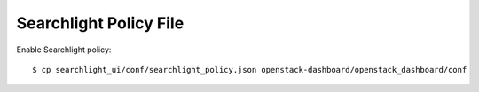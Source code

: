 =======================
Searchlight Policy File
=======================

Enable Searchlight policy::

    $ cp searchlight_ui/conf/searchlight_policy.json openstack-dashboard/openstack_dashboard/conf

